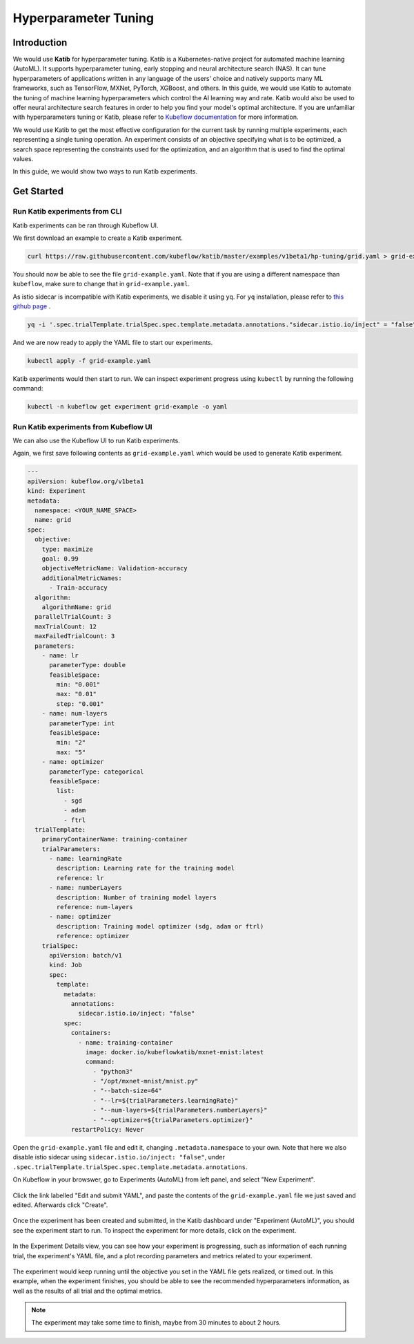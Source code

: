 =====================
Hyperparameter Tuning
=====================

------------
Introduction
------------

We would use **Katib** for hyperparameter tuning. Katib is a Kubernetes-native project for automated machine learning (AutoML). 
It supports hyperparameter tuning, early stopping and neural architecture search (NAS). It can tune hyperparameters of applications 
written in any language of the users' choice and natively supports many ML frameworks, such as TensorFlow, MXNet, PyTorch, XGBoost, 
and others. In this guide, we would use Katib to automate the tuning of machine learning hyperparameters which control the AI 
learning way and rate. Katib would also be used to offer neural architecture search features in order to help you find your model's 
optimal architecture. If you are unfamiliar with hyperparameters tuning or Katib, please refer to 
`Kubeflow documentation <https://www.kubeflow.org/docs/components/katib/overview/>`_ for more information.

We would use Katib to get the most effective configuration for the current task by running multiple experiments, each representing
a single tuning operation. An experiment consists of an objective specifying what is to be optimized, a search space representing
the constraints used for the optimization, and an algorithm that is used to find the optimal values.

In this guide, we would show two ways to run Katib experiments.

-----------
Get Started
-----------

^^^^^^^^^^^^^^^^^^^^^^^^^^^^^^
Run Katib experiments from CLI
^^^^^^^^^^^^^^^^^^^^^^^^^^^^^^

Katib experiments can be ran through Kubeflow UI.

We first download an example to create a Katib experiment.

.. code-block:: shell

    curl https://raw.githubusercontent.com/kubeflow/katib/master/examples/v1beta1/hp-tuning/grid.yaml > grid-example.yaml

You should now be able to see the file ``grid-example.yaml``. Note that if you are using a different namespace than ``kubeflow``, 
make sure to change that in ``grid-example.yaml``.

As istio sidecar is incompatible with Katib experiments, we disable it using ``yq``. For ``yq`` installation, please refer to 
`this github page <https://github.com/mikefarah/yq/#install>`_ .

.. code-block:: shell

    yq -i '.spec.trialTemplate.trialSpec.spec.template.metadata.annotations."sidecar.istio.io/inject" = "false"' grid-example.yaml

And we are now ready to apply the YAML file to start our experiments.

.. code-block:: shell

    kubectl apply -f grid-example.yaml

Katib experiments would then start to run. We can inspect experiment progress using ``kubectl`` by running the following command:

.. code-block:: shell

    kubectl -n kubeflow get experiment grid-example -o yaml

^^^^^^^^^^^^^^^^^^^^^^^^^^^^^^^^^^^^^^
Run Katib experiments from Kubeflow UI
^^^^^^^^^^^^^^^^^^^^^^^^^^^^^^^^^^^^^^

We can also use the Kubeflow UI to run Katib experiments. 

Again, we first save following contents as ``grid-example.yaml`` which would be used to generate Katib experiment.

.. code-block:: yaml

    ---
    apiVersion: kubeflow.org/v1beta1
    kind: Experiment
    metadata:
      namespace: <YOUR_NAME_SPACE>
      name: grid
    spec:
      objective:
        type: maximize
        goal: 0.99
        objectiveMetricName: Validation-accuracy
        additionalMetricNames:
          - Train-accuracy
      algorithm:
        algorithmName: grid
      parallelTrialCount: 3
      maxTrialCount: 12
      maxFailedTrialCount: 3
      parameters:
        - name: lr
          parameterType: double
          feasibleSpace:
            min: "0.001"
            max: "0.01"
            step: "0.001"
        - name: num-layers
          parameterType: int
          feasibleSpace:
            min: "2"
            max: "5"
        - name: optimizer
          parameterType: categorical
          feasibleSpace:
            list:
              - sgd
              - adam
              - ftrl
      trialTemplate:
        primaryContainerName: training-container
        trialParameters:
          - name: learningRate
            description: Learning rate for the training model
            reference: lr
          - name: numberLayers
            description: Number of training model layers
            reference: num-layers
          - name: optimizer
            description: Training model optimizer (sdg, adam or ftrl)
            reference: optimizer
        trialSpec:
          apiVersion: batch/v1
          kind: Job
          spec:
            template:
              metadata:
                annotations:
                  sidecar.istio.io/inject: "false"
              spec:
                containers:
                  - name: training-container
                    image: docker.io/kubeflowkatib/mxnet-mnist:latest
                    command:
                      - "python3"
                      - "/opt/mxnet-mnist/mnist.py"
                      - "--batch-size=64"
                      - "--lr=${trialParameters.learningRate}"
                      - "--num-layers=${trialParameters.numberLayers}"
                      - "--optimizer=${trialParameters.optimizer}"
                restartPolicy: Never

Open the ``grid-example.yaml`` file and edit it, changing ``.metadata.namespace`` to your own. Note that here we also disable istio 
sidecar using ``sidecar.istio.io/inject: "false"``, under ``.spec.trialTemplate.trialSpec.spec.template.metadata.annotations``.

On Kubeflow in your browswer, go to Experiments (AutoML) from left panel, and select "New Experiment".

    .. image:: ../_static/user-guide-katib-experiment.png

Click the link labelled "Edit and submit YAML", and paste the contents of the ``grid-example.yaml`` file we just saved and edited. 
Afterwards click "Create".

    .. image:: ../_static/user-guide-katib-createExperiment.png

Once the experiment has been created and submitted, in the Katib dashboard under "Experiment (AutoML)", you should see the experiment
start to run. To inspect the experiment for more details, click on the experiment.

    .. image:: ../_static/user-guide-katib-dashboard.png

In the Experiment Details view, you can see how your experiment is progressing, such as information of each running trial, the 
experiment's YAML file, and a plot recording parameters and metrics related to your experiment.

    .. image:: ../_static/user-guide-katib-dashboard2.png

    .. image:: ../_static/user-guide-katib-details.png

The experiment would keep running until the objective you set in the YAML file gets realized, or timed out. In this example, when
the experiment finishes, you should be able to see the recommended hyperparameters information, as well as the results of all trial
and the optimal metrics.

    .. image:: ../_static/user-guide-katib-dashboardSuccess.png

    .. image:: ../_static/user-guide-katib-result.png

.. note:: 
    The experiment may take some time to finish, maybe from 30 minutes to about 2 hours.

